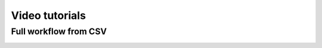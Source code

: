 .. |tutorial 1| image:: https://i3.ytimg.com/vi/-oSQyMoGUow/maxresdefault.jpg
   :alt: ROBERT examples: Full workflow from CSV
   :width: 400
   :target: https://www.youtube.com/watch?v=-oSQyMoGUow&t=2s


===============
Video tutorials
===============


Full workflow from CSV
----------------------

|tutorial 1|
